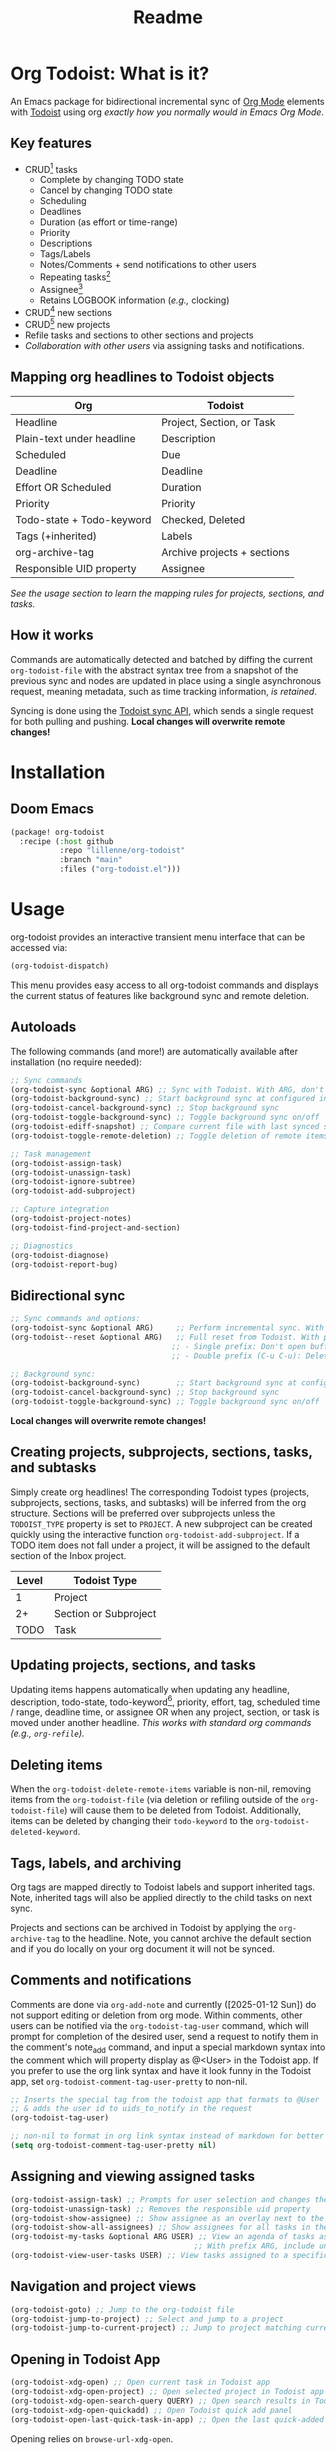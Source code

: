 #+title: Readme
#+OPTIONS: f:t

* Org Todoist: What is it?
An Emacs package for bidirectional incremental sync of [[https://orgmode.org/][Org Mode]] elements with [[https://todoist.com/][Todoist]] using org /exactly how you normally would in Emacs Org Mode/.

[[https://media.githubusercontent.com/media/Lillenne/org-todoist/refs/heads/main/readme-images/demo.png]]

** Key features
- CRUD[fn:1] tasks
  - Complete by changing TODO state
  - Cancel by changing TODO state
  - Scheduling
  - Deadlines
  - Duration (as effort or time-range)
  - Priority
  - Descriptions
  - Tags/Labels
  - Notes/Comments + send notifications to other users
  - Repeating tasks[fn:2]
  - Assignee[fn:3]
  - Retains LOGBOOK information (/e.g.,/ clocking)
- CRUD[fn:1] new sections
- CRUD[fn:1] new projects
- Refile tasks and sections to other sections and projects
- /Collaboration with other users/ via assigning tasks and notifications.

** Mapping org headlines to Todoist objects

| Org                       | Todoist                     |
|---------------------------+-----------------------------|
| Headline                  | Project, Section, or Task   |
| Plain-text under headline | Description                 |
| Scheduled                 | Due                         |
| Deadline                  | Deadline                    |
| Effort OR Scheduled       | Duration                    |
| Priority                  | Priority                    |
| Todo-state + Todo-keyword | Checked, Deleted            |
| Tags (+inherited)         | Labels                      |
| org-archive-tag           | Archive projects + sections |
| Responsible UID property  | Assignee                    |

 [[Creating projects, subprojects, sections, tasks, and subtasks][See the usage section to learn the mapping rules for projects, sections, and tasks.]]

** How it works
Commands are automatically detected and batched by diffing the current ~org-todoist-file~ with the abstract syntax tree from a snapshot of the previous sync and nodes are updated in place using a single asynchronous request, meaning metadata, such as time tracking information, /is retained/.

Syncing is done using the [[https://developer.todoist.com/api/v1/][Todoist sync API]], which sends a single request for both pulling and pushing. *Local changes will overwrite remote changes!*

* Installation
** Doom Emacs
#+begin_src emacs-lisp
(package! org-todoist
  :recipe (:host github
           :repo "lillenne/org-todoist"
           :branch "main"
           :files ("org-todoist.el")))
#+end_src
* Usage
org-todoist provides an interactive transient menu interface that can be accessed via:

#+begin_src emacs-lisp
(org-todoist-dispatch)
#+end_src

This menu provides easy access to all org-todoist commands and displays the current status of features like background sync and remote deletion.

** Autoloads
The following commands (and more!) are automatically available after installation (no require needed):

#+begin_src emacs-lisp
;; Sync commands
(org-todoist-sync &optional ARG) ;; Sync with Todoist. With ARG, don't open buffer after sync
(org-todoist-background-sync) ;; Start background sync at configured interval
(org-todoist-cancel-background-sync) ;; Stop background sync
(org-todoist-toggle-background-sync) ;; Toggle background sync on/off
(org-todoist-ediff-snapshot) ;; Compare current file with last synced state
(org-todoist-toggle-remote-deletion) ;; Toggle deletion of remote items

;; Task management
(org-todoist-assign-task)
(org-todoist-unassign-task)
(org-todoist-ignore-subtree)
(org-todoist-add-subproject)

;; Capture integration
(org-todoist-project-notes)
(org-todoist-find-project-and-section)

;; Diagnostics
(org-todoist-diagnose)
(org-todoist-report-bug)
#+end_src

** Bidirectional sync
#+begin_src emacs-lisp
;; Sync commands and options:
(org-todoist-sync &optional ARG)     ;; Perform incremental sync. With ARG, don't open buffer
(org-todoist--reset &optional ARG)   ;; Full reset from Todoist. With prefix ARG (C-u):
                                    ;; - Single prefix: Don't open buffer
                                    ;; - Double prefix (C-u C-u): Delete and recreate file

;; Background sync:
(org-todoist-background-sync)        ;; Start background sync at configured interval 
(org-todoist-cancel-background-sync) ;; Stop background sync
(org-todoist-toggle-background-sync) ;; Toggle background sync on/off
#+end_src

*Local changes will overwrite remote changes!*

** Creating projects, subprojects, sections, tasks, and subtasks
Simply create org headlines! The corresponding Todoist types (projects, subprojects, sections, tasks, and subtasks) will be inferred from the org structure. Sections will be preferred over subprojects unless the ~TODOIST_TYPE~ property is set to ~PROJECT~. A new subproject can be created quickly using the interactive function ~org-todoist-add-subproject~. If a TODO item does not fall under a project, it will be assigned to the default section of the Inbox project.

| Level | Todoist Type          |
|-------+-----------------------|
|     1 | Project               |
|    2+ | Section or Subproject |
|  TODO | Task                  |

** Updating projects, sections, and tasks
Updating items happens automatically when updating any headline, description, todo-state, todo-keyword[fn:4], priority, effort, tag, scheduled time / range, deadline time, or assignee OR when any project, section, or task is moved under another headline. /This works with standard org commands (e.g., ~org-refile~)./
** Deleting items
When the ~org-todoist-delete-remote-items~ variable is non-nil, removing items from the ~org-todoist-file~ (via deletion or refiling outside of the ~org-todoist-file~) will cause them to be deleted from Todoist. Additionally, items can be deleted by changing their ~todo-keyword~ to the ~org-todoist-deleted-keyword~.
** Tags, labels, and archiving
Org tags are mapped directly to Todoist labels and support inherited tags. Note, inherited tags will also be applied directly to the child tasks on next sync.

Projects and sections can be archived in Todoist by applying the ~org-archive-tag~ to the headline. Note, you cannot archive the default section and if you do locally on your org document it will not be synced.
** Comments and notifications
:PROPERTIES:
:ID:       21eaaeab-ad6f-4fc1-abb6-4c39bf20e0bd
:END:
Comments are done via ~org-add-note~ and currently ([2025-01-12 Sun]) do not support editing or deletion from org mode. Within comments, other users can be notified via the ~org-todoist-tag-user~ command, which will prompt for completion of the desired user, send a request to notify them in the comment's note_add command, and input a special markdown syntax into the comment which will property display as @<User> in the Todoist app. If you prefer to use the org link syntax and have it look funny in the Todoist app, set ~org-todoist-comment-tag-user-pretty~ to non-nil.

#+begin_src emacs-lisp
;; Inserts the special tag from the todoist app that formats to @User
;; & adds the user id to uids_to_notify in the request
(org-todoist-tag-user)

;; non-nil to format in org link syntax instead of markdown for better viewing in org but worse in the Todoist app
(setq org-todoist-comment-tag-user-pretty nil)
#+end_src

** Assigning and viewing assigned tasks
#+begin_src emacs-lisp
(org-todoist-assign-task) ;; Prompts for user selection and changes the responsible uid property to the user's id
(org-todoist-unassign-task) ;; Removes the responsible uid property
(org-todoist-show-assignee) ;; Show assignee as an overlay next to the current task
(org-todoist-show-all-assignees) ;; Show assignees for all tasks in the buffer
(org-todoist-my-tasks &optional ARG USER) ;; View an agenda of tasks assigned to USER (defaults to current user)
                                         ;; With prefix ARG, include unassigned tasks
(org-todoist-view-user-tasks USER) ;; View tasks assigned to a specific user
#+end_src

[[https://media.githubusercontent.com/media/Lillenne/org-todoist/refs/heads/main/readme-images/assign.png]]

** Navigation and project views
#+begin_src emacs-lisp
(org-todoist-goto) ;; Jump to the org-todoist file
(org-todoist-jump-to-project) ;; Select and jump to a project
(org-todoist-jump-to-current-project) ;; Jump to project matching current projectile project
#+end_src

** Opening in Todoist App
#+begin_src emacs-lisp
(org-todoist-xdg-open) ;; Open current task in Todoist app
(org-todoist-xdg-open-project) ;; Open selected project in Todoist app
(org-todoist-xdg-open-search-query QUERY) ;; Open search results in Todoist app
(org-todoist-xdg-open-quickadd) ;; Open Todoist quick add panel
(org-todoist-open-last-quick-task-in-app) ;; Open the last quick-added task
#+end_src

Opening relies on ~browse-url-xdg-open~.

** Ignoring subtrees
If you'd like to keep other notes or TODOs alongside your projects and not have them synced to Todoist, you can mark a subtree as ignored by setting the ~TODOIST_TYPE~ property to ~IGNORED~ using M-x ~org-todoist-ignore-subtree~. Any org element descendent from an ignored node will not have its changes pushed to Todoist.

** Org capture to a Todoist project section
/Captures will automatically sync by default/ via the ~org-capture-finalize-hook~. If you would like to change this behavior, run ~(remove-hook 'org-capture-after-finalize-hook #'org-todoist--sync-after-capture)~.

Captures can be run from the transient interface with default capture templates via ~(org-todoist-capture-task)~. Alternatively, one can add their own templates like in the sample below:

Sample capture templates:
#+begin_src emacs-lisp
(nconc org-capture-templates
       `(("s" "Todoist")
         ;; Capture a TODO directly to the inbox
         ("sq" "Inbox" entry (file+olp ,(org-todoist-file) "Inbox" ,org-todoist--default-section-name) "* TODO %?")
         ("si" "Inbox" entry (file+olp ,(org-todoist-file) "Inbox" ,org-todoist--default-section-name) "* TODO %? %^G %^{EFFORT}p \nSCHEDULED: %^t")
         ;; Capture to a specific project, section, and parent task, creating them if needed.
         ;; Also prompts for tags, effort, task assignment, scheduled, and deadline times
         ;; Projects are determined by projectile if possible, otherwise via an interactive prompt
         ("ss" "Select Project" entry (function org-todoist-find-project-and-section) "* TODO %^{What is the task} %^G %^{EFFORT}p %(org-todoist-assign-task) %(progn (org-schedule nil) nil) %(progn (org-deadline nil) nil)\n%?")
         ;; Capture a note to an ignored subtree
         ("sn" "Project Notes" entry (function org-todoist-project-notes) "* %?")))
#+end_src

** Quirks
- Once a task has been permanently deleted in Todoist, changing the TODO state in org will be reset back to ~org-todoist-deleted-keyword~ on next sync. Todoist does not support reviving permanently deleted tasks.
- *Deadlines do not support time of day* and will be truncated to only include the date on the next sync. This is a limitation with Todoist.
- Adding durations via quick task requests does not work. This is on the Todoist side [2025-07-06 Sun].
- Comments on subtasks are added to both the root task and the subtask on Todoist, which is reflected here.
- The org element API does not properly parse property drawers if anything besides is put above them (e.g. adding your description above the property drawer), so don't do that!
** Remaining unsupported features
[X] = Implemented

[-] = WIP or implemented with caveats

[ ] = Not currently supported

- [-] Essential task items
  - [-] Recurring tasks[fn:2]
- [-] Comments
  - [-] Item comments
    - [X] Add and pull (plain-text only)
    - [ ] Sort by time added
    - [ ] Update
    - [ ] Delete
    - [-] Notify other users
  - [ ] Project comments
    - [ ] Add
    - [ ] Update
    - [ ] Delete
    - [ ] Notify other users
- [-] Notifications/reminders
  - [X] Notify on comment
  - [X] Set a reminder using quick add
  - [X] Todoist default reminder (/e.g./, 10 min before every task)
  - [ ] Almost everything else
- [-] Labels
  - [X] Bidirectional mapping to org tags
  - [X] Inherited tags
  - [ ] Most other things
- [ ] File attachments (might be interested in upload/download)
- [ ] Filters (use org!)
- [ ] Locations / location notifications
- [ ] Workspaces (collaborators are supported. I currently don't see a use for this or just don't know what I'm missing)
- [ ] Backups
- [ ] Markdown support
- [ ] Activity log
- [ ] Ramble
- [ ] Calendar (see [[https://github.com/ichernyshovvv/org-timeblock][org-timeblock!]])
- [ ] AI features (not planned. Feel free to use your own local AI! I like [[https://github.com/MatthewZMD/aidermacs;][aidermacs]])
* Configuration
** Required
Org Todoist requires a [[https://todoist.com/help/articles/find-your-api-token-Jpzx9IIlB][Todoist API token]] to function.

#+begin_src emacs-lisp
(setq org-todoist-api-token "<your-token>")
#+end_src

Additionally, Todoist markdown lists use 4 spaces vs the default 2 spaces for org plain lists. This is compenated for by using a file-local variable in the ~org-todoist-file~ header to set ~org-list-indent-offset~ to 2 (2 base + 2 offset = Todoist's 4). However, this means that when accessing the file for the first time, you will be prompted to allow "potentially unsafe" file-local variables. *You must accept this or manually set the value otherwise this may cause sync errors*.

** Updating from Sync v9 endpoint to the new unified API v1
Migrate your current ~org-todoist-file~ to conform to the new format via ~org-todoist-migrate-to-v1~
If you are running an unsupported API version, the transient interface will alert you and you can press 'V' to migrate.
** Optional
*** Core Configuration
- ~org-todoist-p1~ - Priority character for Todoist P1 (default: ?A)
- ~org-todoist-p2~ - Priority character for Todoist P2 (default: ?B) 
- ~org-todoist-p3~ - Priority character for Todoist P3 (default: ?C)
- ~org-todoist-p4~ - Priority character for Todoist P4 (default: ?D)
- ~org-todoist-priority-default~ - Default priority for new tasks (default: ?D)
- ~org-todoist-user-headline~ - Heading title for collaborators section (default: "Collaborators")
- ~org-todoist-metadata-headline~ - Heading title for metadata section (default: "Todoist Metadata")
- ~org-todoist-tz~ - Timezone for date conversions (default: system timezone)
- ~org-todoist-lang~ - Language for natural date strings (default: "en")
- ~org-todoist-my-id~ - Your Todoist user ID (auto-detected if name matches)

*** Interface
- ~org-todoist-show-n-levels~ - Fold level after sync:
  - nil = Don't change folds
  - 1 = Show projects
  - 2 = Show sections
  - 3 = Show root tasks
  - 4 = Show root tasks + 1 level of subtasks
  - 'no-fold = Expand everything
  - 'todo-tree = Show todo tree (default: nil)
- ~org-todoist-comment-tag-user-pretty~ - Format user mentions as org links instead of markdown (default: nil)
- ~org-todoist-mode~ - Minor mode for displaying user mentions and UIDs as human-readable names:
  - ~org-todoist-assignees-overlay~ - Show assignee names next to tasks automatically (default: t)
  - ~org-todoist-show-assignee-overlay-in-property-drawers~ - Display responsible_uid properties as user names (default: nil)

*** Behavior
- ~org-todoist-delete-remote-items~ - Delete items removed from org file (default: nil)
- ~org-todoist-duration-as-timestamp~ - Use timestamp ranges instead of EFFORT property for duration (default: nil)
- ~org-todoist-file~ - Todoist org filename (default: "todoist.org")
- ~org-todoist-use-auto-reminder~ - Use default reminders for new tasks (default: t)
- ~org-todoist-infer-project-for-capture~ - Use the current projectile project for capture templates if found (default: t)
- ~org-todoist-extract-deleted~ - Remove deleted items from org file (default: nil)
- ~org-todoist-storage-dir~ - Storage directory for sync data (default: $XDG_CACHE_HOME/org-todoist)
- ~org-todoist-command-batch-size~ - Maximum number of commands to send in a single sync request (default: 75)

The Todoist API has a limit of 100 commands per request. When syncing large changes, org-todoist automatically batches commands into smaller chunks to avoid hitting this limit. The batch size can be configured via ~org-todoist-command-batch-size~ (defaults to 75 due to API 503 errors at 100 during development).

*** Status Keywords
- ~org-todoist-todo-keyword~ - Active tasks (default: "TODO")
- ~org-todoist-done-keyword~ - Completed tasks (default: "DONE") 
- ~org-todoist-deleted-keyword~ - Deleted tasks (default: "CANCELED")

** Troubleshooting

For troubleshooting errors, you can use the following variables and methods:
- ~org-todoist-diagnose~ - Shows a pretty org-mode view of the information below
- ~org-todoist-report-bug~ - Copy the diagnostics view as GitHub flavored markdown and open the url to create a new issue.
- ~org-todoist--push-test~ - Returns the detected diff commands.
- ~org-todoist-ediff-snapshot~ to see changes since the last snapshot in ediff

* Why?
My wife uses Todoist and will never use Emacs. Even getting a shared /digital/ to-do list took a long time!

Also: Org mode is an excellent planning and note-taking tool, but struggles in a few areas:

- Collaboration with others
- Mobile app features / availability (shoutout to [[https://github.com/orgzly-revived/orgzly-android-revived][Orgzly for their great android app]])
- Sync between devices (I personally use [[https://syncthing.net/][Syncthing]] which works well, but will often have conflicts)

Todoist fills these gaps and, more importantly, (again) my wife uses it.

There is currently [[https://github.com/abrochard/emacs-todoist][another great integration]] for org-mode and todoist, but it takes a fundamentally different approach (stateless on-demand regeneration via many [[https://developer.todoist.com/api/v1/#tag/Tasks][REST API]] requests vs stateful syncing with batched request to the [[https://developer.todoist.com/api/v1/#tag/Sync][sync API]] that can be used to add additional org properties (/e.g./, track time) or queried by [[https://github.com/orgzly-revived/orgzly-android-revived][Orgzly]] on mobile.

* Contributing, Issues, and Feature Request
Feel free to submit an [[https://github.com/Lillenne/org-todoist/issues/new][issue or feature request]]! For issues, please use the inbuilt ~org-todoist-report-bug~ function. When submitting issues *please see the [[Troubleshooting][troubleshooting]] section and attach the response error information*. The ~org-todoist-report-bug~ function will put this information (and more) into your clipboard for you and bring you to the issues page. *Please redact anything sensitive in your tasks!* I'll do my best to address issues timely and evaluate feature additions. I work full time and have two /very/ young boys, so if there is a feature you want to add please feel free to submit a PR yourself!

** Todoist API Data

My personal test API call data is included in the repo to show the API return format and help my own development but is protected with [[https://github.com/getsops/sops][sops]]. If you need data for any reason, please use your own.

To test interacting with the Todoist API using curl with your own data, you can use the following commands. Note, Todoist has many great examples using curl in their [[https://developer.todoist.com/api/v1/][API documentation]].

#+begin_src shell
curl https://api.todoist.com/api/v1/sync \
    -H "Authorization: Bearer <token> " \
    -d sync_token='<sync-token or "*" for all data>' \
    -d resource_types='["all"]'
#+end_src

#+begin_src shell
curl https://api.todoist.com/api/v1/sync \
    -H "Authorization: Bearer <token>" \
    -d commands='[
    {
        "type": "item_complete",
        "uuid": "a74bfb5c-5f1d-4d14-baea-b7415446a871",
        "args": {
            "id": "<task-id>"
        }
    }]'
#+end_src

* Disclaimer
This package is not associated with, created by, or endorsed by [[https://doist.com/][Doist]] or [[https://orgmode.org/][Org]]

* Author's notes
This is my first major elisp project, so I am almost certainly missing some best practices and useful tools. If you have any knowledge to share or want to contribute, please reach out, create an issue, or open a PR!

* Footnotes

[fn:1] CRUD: create, read, update, delete.

[fn:2] Recurring tasks only support a subset of Todoist scheduling features. e.g. Todoists "every mon, fri" is not easily recreatable using org mode. These tasks should still be pulled down correctly from Todoist on next sync.

[fn:3] Assignee is a Todoist-only idea, but is supported via the [[Collaboration]] commands.

[fn:4] Changing todo-keywords only triggers an update if the todo-state changes or the keyword is the ~org-todoist-deleted-keyword~.
